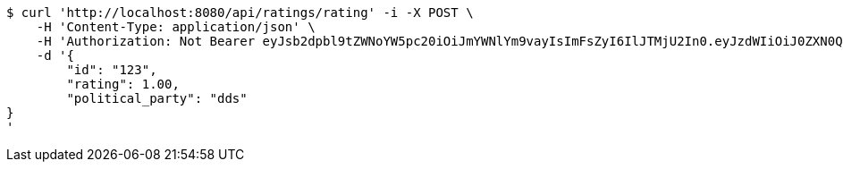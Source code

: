 [source,bash]
----
$ curl 'http://localhost:8080/api/ratings/rating' -i -X POST \
    -H 'Content-Type: application/json' \
    -H 'Authorization: Not Bearer eyJsb2dpbl9tZWNoYW5pc20iOiJmYWNlYm9vayIsImFsZyI6IlJTMjU2In0.eyJzdWIiOiJ0ZXN0QGdtYWlsLmNvbSIsIm5hbWUiOiJ0ZXN0IiwianRpIjoiMSIsImV4cCI6MTYyNTQ2OTI4MX0.UFpfU3khJ-HHgngRhWUHXfjUUllDRoO1cp44CSx2gkw8O96DaBJzGBjJegUKvNsY70JDZSCnuSEy_V39nspDjkPEboJhGRpqdQmLreWKlZSxjDw1gqjcUirsW1wmX4E0fXB_GKO_XZQnJTkYAE-ZBDF4_KeS2htfGRzNYJEFHjl4pYVSvepSWXqHqFYl3bc_nSglLt2QWM3N2yPVp2LvLmxFQm8xpQDSkEr4_sD-bLdm2hx184qwcg7NIs8rUfvdF6aaJDkOrzoGnYlXHqdx355MSr7nAqr2klhug2jHem9HVVIrqgjZpIL_705-ApH8GiK8wDBHN4-telGOeoluOA' \
    -d '{
	"id": "123",
	"rating": 1.00,
	"political_party": "dds"
}
'
----